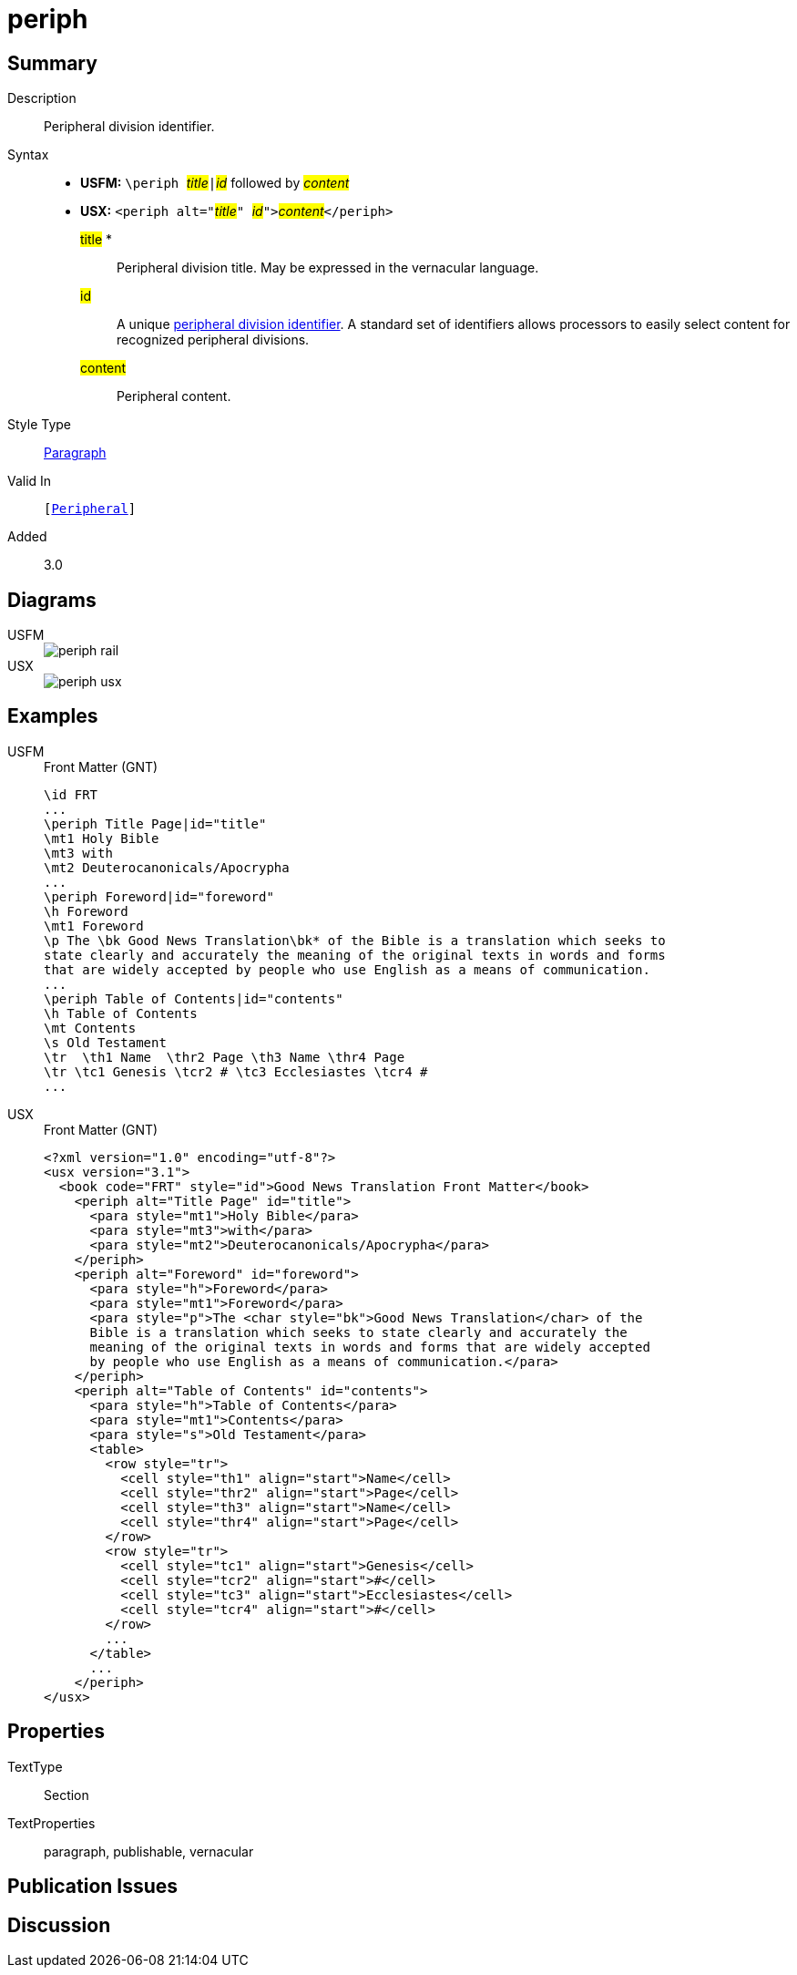 = periph
:description: Peripheral division identifier
:url-repo: https://github.com/usfm-bible/tcdocs/blob/main/markers/sbar/periph.adoc
:noindex:
ifndef::localdir[]
:source-highlighter: rouge
:localdir: ../
endif::[]
:imagesdir: {localdir}/images

// tag::public[]

== Summary

Description:: Peripheral division identifier.
Syntax::
* *USFM:* ``++\periph ++``#__title__#``++|++``#__id__# followed by #__content__#
* *USX:* ``++<periph alt="++``#__title__#``++" ++``#__id__#``++">++``#__content__#``++</periph>++``
#title# *::: Peripheral division title. May be expressed in the vernacular language.
#id#::: A unique xref:periph:books-divs.adoc[peripheral division identifier]. A standard set of identifiers allows processors to easily select content for recognized peripheral divisions.
#content#::: Peripheral content.
Style Type:: xref:para:index.adoc[Paragraph]
Valid In:: `[xref:doc:index.adoc#peripheral[Peripheral]]`
// tag::spec[]
Added:: 3.0
// end::spec[]

== Diagrams
[tabs]
======
USFM::
+
image::schema/periph_rail.svg[]
USX::
+
image::schema/periph_usx.svg[]
======

== Examples

[tabs]
======
USFM::
+
.Front Matter (GNT)
[source#src-usfm-periph_1,usfm,highlight=1;14]
----
\id FRT
...
\periph Title Page|id="title"
\mt1 Holy Bible
\mt3 with
\mt2 Deuterocanonicals/Apocrypha
...
\periph Foreword|id="foreword"
\h Foreword
\mt1 Foreword
\p The \bk Good News Translation\bk* of the Bible is a translation which seeks to 
state clearly and accurately the meaning of the original texts in words and forms 
that are widely accepted by people who use English as a means of communication.
...
\periph Table of Contents|id="contents"
\h Table of Contents
\mt Contents
\s Old Testament
\tr  \th1 Name  \thr2 Page \th3 Name \thr4 Page
\tr \tc1 Genesis \tcr2 # \tc3 Ecclesiastes \tcr4 #
...
----
USX::
+
.Front Matter (GNT)
[source#src-usx-periph_1,xml,highlight=1;14]
----
<?xml version="1.0" encoding="utf-8"?>
<usx version="3.1">
  <book code="FRT" style="id">Good News Translation Front Matter</book>
    <periph alt="Title Page" id="title">
      <para style="mt1">Holy Bible</para>
      <para style="mt3">with</para>
      <para style="mt2">Deuterocanonicals/Apocrypha</para>
    </periph>
    <periph alt="Foreword" id="foreword">
      <para style="h">Foreword</para>
      <para style="mt1">Foreword</para>
      <para style="p">The <char style="bk">Good News Translation</char> of the 
      Bible is a translation which seeks to state clearly and accurately the 
      meaning of the original texts in words and forms that are widely accepted
      by people who use English as a means of communication.</para>
    </periph>
    <periph alt="Table of Contents" id="contents">
      <para style="h">Table of Contents</para>
      <para style="mt1">Contents</para>
      <para style="s">Old Testament</para>
      <table>
        <row style="tr">
          <cell style="th1" align="start">Name</cell>
          <cell style="thr2" align="start">Page</cell>
          <cell style="th3" align="start">Name</cell>
          <cell style="thr4" align="start">Page</cell>
        </row>
        <row style="tr">
          <cell style="tc1" align="start">Genesis</cell>
          <cell style="tcr2" align="start">#</cell>
          <cell style="tc3" align="start">Ecclesiastes</cell>
          <cell style="tcr4" align="start">#</cell>
        </row>
        ...
      </table>
      ...
    </periph>
</usx>
----
======

== Properties

TextType:: Section
TextProperties:: paragraph, publishable, vernacular

== Publication Issues

// end::public[]

== Discussion
